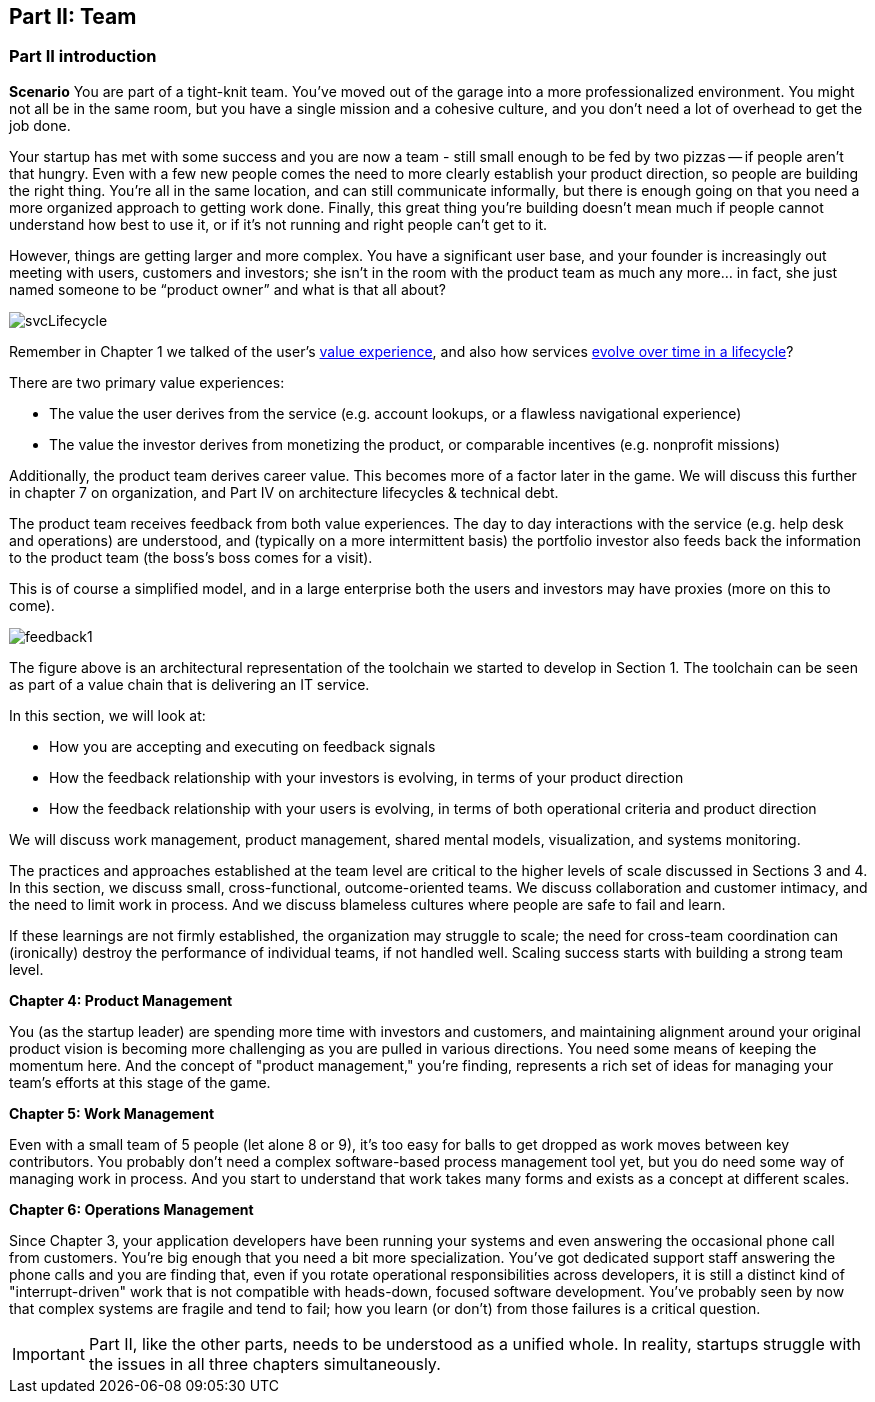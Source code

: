 == Part II: Team

=== Part II introduction

*Scenario*
You are part of a tight-knit team. You’ve moved out of the garage into a more professionalized environment. You might not all be in the same room, but you have a single mission and a cohesive culture, and you don’t need a lot of overhead to get the job done.

Your startup has met with some success and you are now a team - still small enough to be fed by two pizzas -- if people aren't that hungry. Even with a few new people comes the need to more clearly establish your product direction, so people are building the right thing. You're all in the same location, and can still communicate informally, but there is enough going on that you need a more organized approach to getting work done. Finally, this great thing you're building doesn't mean much if people cannot understand how best to use it, or if it's not running and right people can't get to it.

However, things are getting larger and more complex. You have a significant user base, and your founder is increasingly out meeting with users, customers and investors; she isn’t in the room with the product team as much any more… in fact, she just named someone to be “product owner” and what is that all about?

image::images/svcLifecycle.png[]

Remember in Chapter 1 we talked of the user's http://dm-academy.github.io/aitm/images/1_01-ITStack2.png[value experience], and also how services http://dm-academy.github.io/aitm/#_the_it_service_lifecycle[evolve over time in a lifecycle]?

There are two primary value experiences:

- The value the user derives from the service (e.g. account lookups, or a flawless navigational experience)
- The value the investor derives from monetizing the product, or comparable incentives (e.g. nonprofit missions)

Additionally, the product team derives career value. This becomes more of a factor later in the game. We will discuss this further in chapter 7 on organization, and Part IV on architecture lifecycles & technical debt.

The product team receives feedback from both value experiences. The day to day interactions with the service (e.g. help desk and operations) are understood, and (typically on a more intermittent basis) the portfolio investor also feeds back the information to the product team (the boss's boss comes for a visit).

This is of course a simplified model, and in a large enterprise both the users and investors may have proxies (more on this to come).

image::images/feedback1.png[]

The figure above is an architectural representation of the toolchain we started to develop in Section 1. The toolchain can be seen as part of a value chain that is delivering an IT service.

In this section, we will look at:

- How you are accepting and executing on feedback signals
- How the feedback relationship with your investors is evolving, in terms of your product direction
- How the feedback relationship with your users is evolving, in terms of both operational criteria and product direction

We will discuss work management, product management, shared mental models, visualization, and systems monitoring.

The practices and approaches established at the team level are critical to the higher levels of scale discussed in Sections 3 and 4. In this section, we discuss small, cross-functional, outcome-oriented teams. We discuss collaboration and customer intimacy, and the need to limit work in process. And we discuss blameless cultures where people are safe to fail and learn.

If these learnings are not firmly established, the organization may struggle to scale; the need for cross-team coordination can (ironically) destroy the performance of individual teams, if not handled well. Scaling success starts with building a strong team level.

*Chapter 4: Product Management*

You (as the startup leader) are spending more time with investors and customers, and maintaining alignment around your original product vision is becoming more challenging as you are pulled in various directions. You need some means of keeping the momentum here. And the concept of "product management," you're finding, represents a rich set of ideas for managing your team's efforts at this stage of the game.

*Chapter 5: Work Management*

Even with a small team of 5 people (let alone 8 or 9), it's too easy for balls to get dropped as work moves between key contributors. You probably don't need a complex software-based process management tool yet, but you do need some way of managing work in process. And you start to understand that work takes many forms and exists as a concept at different scales.

*Chapter 6: Operations Management*

Since Chapter 3, your application developers have been running your systems and even answering the occasional phone call from customers. You're big enough that you need a bit more specialization. You've got dedicated support staff answering the phone calls and you are finding that, even if you rotate operational responsibilities across developers, it is still a distinct kind of "interrupt-driven" work that is not compatible with heads-down, focused software development. You've probably seen by now that complex systems are fragile and tend to fail; how you learn (or don't) from those failures is a critical question.

IMPORTANT: Part II, like the other parts, needs to be understood as a unified whole. In reality, startups struggle with the issues in all three chapters simultaneously.
